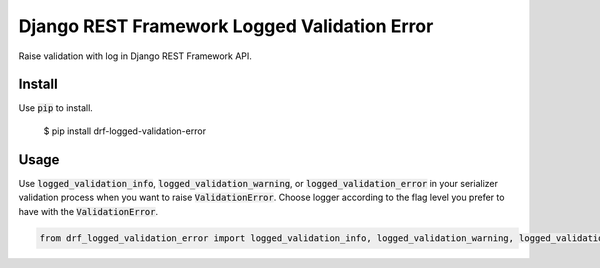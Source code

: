 Django REST Framework Logged Validation Error
=============================================

Raise validation with log in Django REST Framework API.

Install
-------

Use :code:`pip` to install.

    $ pip install drf-logged-validation-error

Usage
-----

Use :code:`logged_validation_info`, :code:`logged_validation_warning`, or :code:`logged_validation_error`
in your serializer validation process when you want to raise :code:`ValidationError`.
Choose logger according to the flag level you prefer to have with the :code:`ValidationError`.

.. code-block:: python

    from drf_logged_validation_error import logged_validation_info, logged_validation_warning, logged_validation_error

